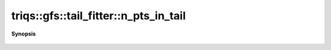 ..
   Generated automatically by cpp2rst

.. highlight:: c
.. role:: red
.. role:: green
.. role:: param
.. role:: cppbrief


.. _tail_fitter_n_pts_in_tail:

triqs::gfs::tail_fitter::n_pts_in_tail
======================================


**Synopsis**

 .. rst-class:: cppsynopsis

    1. | :cppbrief:`number of the points in the tail for positive omega.`
       | :green:`template<typename M>`
       | int :red:`n_pts_in_tail` (M const & :param:`m`) const